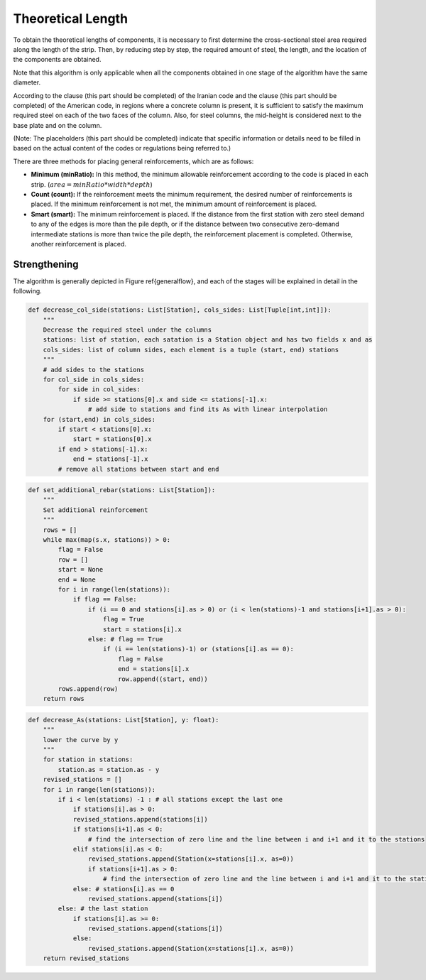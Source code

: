 Theoretical Length
===================================
To obtain the theoretical lengths of components, it is necessary to first determine the cross-sectional steel area required along the length of the strip. Then, by reducing step by step, the required amount of steel, the length, and the location of the components are obtained.

Note that this algorithm is only applicable when all the components obtained in one stage of the algorithm have the same diameter.

According to the clause (this part should be completed) of the Iranian code and the clause (this part should be completed) of the American code, in regions where a concrete column is present, it is sufficient to satisfy the maximum required steel on each of the two faces of the column. Also, for steel columns, the mid-height is considered next to the base plate and on the column.

(Note: The placeholders (this part should be completed) indicate that specific information or details need to be filled in based on the actual content of the codes or regulations being referred to.)





There are three methods for placing general reinforcements, which are as follows:

- **Minimum (minRatio):** In this method, the minimum allowable reinforcement according to the code is placed in each strip. 
  (:math:`area = minRatio * width * depth`)
- **Count (count):** If the reinforcement meets the minimum requirement, the desired number of reinforcements is placed. If the minimum reinforcement is not met, the minimum amount of reinforcement is placed.
- **Smart (smart):** The minimum reinforcement is placed. If the distance from the first station with zero steel demand to any of the edges is more than the pile depth, or if the distance between two consecutive zero-demand intermediate stations is more than twice the pile depth, the reinforcement placement is completed. Otherwise, another reinforcement is placed.

Strengthening
---------------

The algorithm is generally depicted in Figure \ref{generalflow}, and each of the stages will be explained in detail in the following.

.. code-block:: python

    def decrease_col_side(stations: List[Station], cols_sides: List[Tuple[int,int]]):
        """
        Decrease the required steel under the columns
        stations: list of station, each satation is a Station object and has two fields x and as 
        cols_sides: list of column sides, each element is a tuple (start, end) stations
        """
        # add sides to the stations
        for col_side in cols_sides:
            for side in col_sides:
                if side >= stations[0].x and side <= stations[-1].x:
                    # add side to stations and find its As with linear interpolation
        for (start,end) in cols_sides:
            if start < stations[0].x:
                start = stations[0].x
            if end > stations[-1].x:
                end = stations[-1].x
            # remove all stations between start and end
  
.. code-block:: python

    def set_additional_rebar(stations: List[Station]):
        """
        Set additional reinforcement
        """
        rows = []
        while max(map(s.x, stations)) > 0:
            flag = False
            row = []
            start = None
            end = None
            for i in range(len(stations)):
                if flag == False:
                    if (i == 0 and stations[i].as > 0) or (i < len(stations)-1 and stations[i+1].as > 0):
                        flag = True
                        start = stations[i].x
                    else: # flag == True
                        if (i == len(stations)-1) or (stations[i].as == 0):
                            flag = False
                            end = stations[i].x
                            row.append((start, end))
            rows.append(row)
        return rows

.. code-block:: python

    def decrease_As(stations: List[Station], y: float):
        """
        lower the curve by y
        """
        for station in stations:
            station.as = station.as - y
        revised_stations = []
        for i in range(len(stations)):
            if i < len(stations) -1 : # all stations except the last one
                if stations[i].as > 0:
                revised_stations.append(stations[i])
                if stations[i+1].as < 0:
                    # find the intersection of zero line and the line between i and i+1 and it to the stations
                elif stations[i].as < 0:
                    revised_stations.append(Station(x=stations[i].x, as=0))
                    if stations[i+1].as > 0:
                        # find the intersection of zero line and the line between i and i+1 and it to the stations
                else: # stations[i].as == 0
                    revised_stations.append(stations[i])
            else: # the last station
                if stations[i].as >= 0:
                    revised_stations.append(stations[i])
                else:
                    revised_stations.append(Station(x=stations[i].x, as=0))
        return revised_stations

